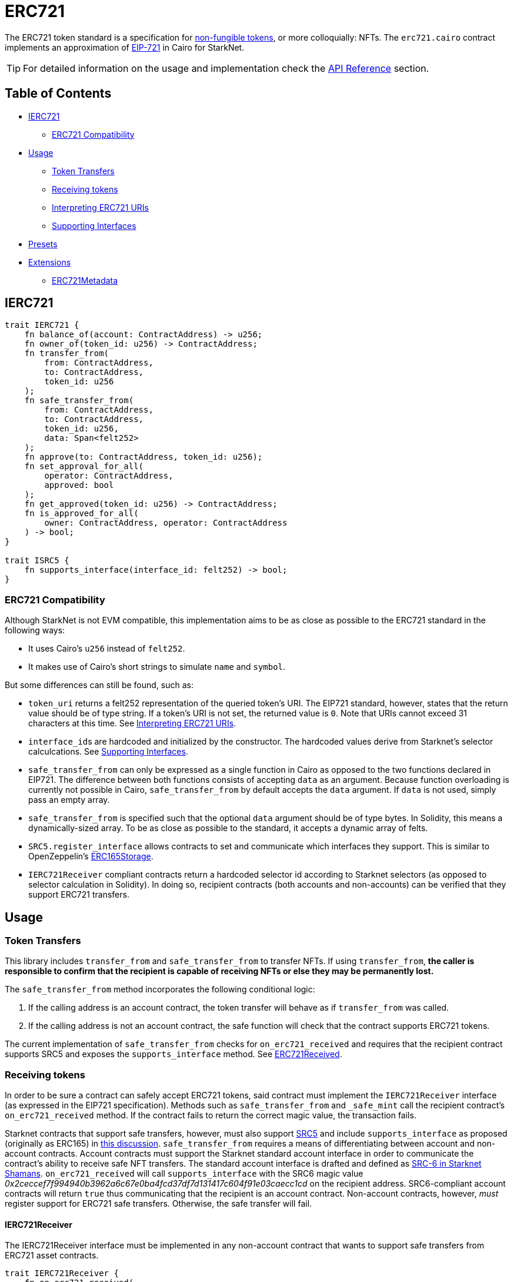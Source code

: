= ERC721

:token-types: https://docs.openzeppelin.com/contracts/4.x/tokens#different-kinds-of-tokens[non-fungible tokens]
:eip721: https://eips.ethereum.org/EIPS/eip-721[EIP-721]
:erc721-api: xref:/api/erc721.adoc[API Reference]

The ERC721 token standard is a specification for {token-types}, or more colloquially: NFTs.
The `erc721.cairo` contract implements an approximation of {eip721} in Cairo for StarkNet.

TIP: For detailed information on the usage and implementation check the {erc721-api} section.

== Table of Contents

* <<ierc721,IERC721>>
** <<erc721_compatibility,ERC721 Compatibility>>
* <<usage,Usage>>
 ** <<token_transfers,Token Transfers>>
 ** <<receiving_tokens,Receiving tokens>>
 ** <<interpreting_erc721_uris,Interpreting ERC721 URIs>>
 ** <<supporting_interfaces,Supporting Interfaces>>
* <<presets,Presets>>
* <<extensions,Extensions>>
 ** <<erc721metadata,ERC721Metadata>>

== IERC721

[,javascript]
----
trait IERC721 {
    fn balance_of(account: ContractAddress) -> u256;
    fn owner_of(token_id: u256) -> ContractAddress;
    fn transfer_from(
        from: ContractAddress,
        to: ContractAddress,
        token_id: u256
    );
    fn safe_transfer_from(
        from: ContractAddress,
        to: ContractAddress,
        token_id: u256,
        data: Span<felt252>
    );
    fn approve(to: ContractAddress, token_id: u256);
    fn set_approval_for_all(
        operator: ContractAddress,
        approved: bool
    );
    fn get_approved(token_id: u256) -> ContractAddress;
    fn is_approved_for_all(
        owner: ContractAddress, operator: ContractAddress
    ) -> bool;
}

trait ISRC5 {
    fn supports_interface(interface_id: felt252) -> bool;
}
----

=== ERC721 Compatibility

:erc165-storage: https://github.com/OpenZeppelin/openzeppelin-contracts/blob/release-v0.6.1/contracts/utils/introspection/ERC165Storage.sol[ERC165Storage]

Although StarkNet is not EVM compatible, this implementation aims to be as close as possible to the ERC721 standard in the following ways:

* It uses Cairo's `u256` instead of `felt252`.
* It makes use of Cairo's short strings to simulate `name` and `symbol`.

But some differences can still be found, such as:

* `token_uri` returns a felt252 representation of the queried token's URI.
The EIP721 standard, however, states that the return value should be of type string.
If a token's URI is not set, the returned value is `0`.
Note that URIs cannot exceed 31 characters at this time.
See <<interpreting_erc721_uris,Interpreting ERC721 URIs>>.
* ``interface_id``s are hardcoded and initialized by the constructor.
The hardcoded values derive from Starknet's selector calculcations.
See <<supporting_interfaces,Supporting Interfaces>>.
* `safe_transfer_from` can only be expressed as a single function in Cairo as opposed to the two functions declared in EIP721.
The difference between both functions consists of accepting `data` as an argument.
Because function overloading is currently not possible in Cairo, `safe_transfer_from` by default accepts the `data` argument.
If `data` is not used, simply pass an empty array.
* `safe_transfer_from` is specified such that the optional `data` argument should be of type bytes.
In Solidity, this means a dynamically-sized array.
To be as close as possible to the standard, it accepts a dynamic array of felts.
* `SRC5.register_interface` allows contracts to set and communicate which interfaces they support.
This is similar to OpenZeppelin's {erc165-storage}.
* `IERC721Receiver` compliant contracts return a hardcoded selector id according to Starknet selectors (as opposed to selector calculation in Solidity).
In doing so, recipient contracts (both accounts and non-accounts) can be verified that they support ERC721 transfers.

== Usage

=== Token Transfers

This library includes `transfer_from` and `safe_transfer_from` to transfer NFTs.
If using `transfer_from`, *the caller is responsible to confirm that the recipient is capable of receiving NFTs or else they may be permanently lost.*

The `safe_transfer_from` method incorporates the following conditional logic:

. If the calling address is an account contract, the token transfer will behave as if `transfer_from` was called.
. If the calling address is not an account contract, the safe function will check that the contract supports ERC721 tokens.

The current implementation of `safe_transfer_from` checks for `on_erc721_received` and requires that the recipient contract supports SRC5 and exposes the `supports_interface` method.
See <<erc721received,ERC721Received>>.

=== Receiving tokens

:erc165-discussion: https://github.com/OpenZeppelin/cairo-contracts/discussions/100[this discussion]
:src-6: https://community.starknet.io/t/snip-starknet-standard-account/95665[SRC-6 in Starknet Shamans]

In order to be sure a contract can safely accept ERC721 tokens, said contract must implement the `IERC721Receiver` interface (as expressed in the EIP721 specification).
Methods such as `safe_transfer_from` and `_safe_mint` call the recipient contract's `on_erc721_received` method.
If the contract fails to return the correct magic value, the transaction fails.

Starknet contracts that support safe transfers, however, must also support xref:introspection.adoc#src5[SRC5] and include `supports_interface` as proposed (originally as ERC165) in {erc165-discussion}.
`safe_transfer_from` requires a means of differentiating between account and non-account contracts.
Account contracts must support the Starknet standard account interface in order to communicate the contract's ability to receive safe NFT transfers.
The standard account interface is drafted and defined as {src-6}.
`on_erc721_received` will call `supports_interface` with the SRC6 magic value _0x2ceccef7f994940b3962a6c67e0ba4fcd37df7d131417c604f91e03caecc1cd_ on the recipient address.
SRC6-compliant account contracts will return `true` thus communicating that the recipient is an account contract.
Non-account contracts, however, _must_ register support for ERC721 safe transfers.
Otherwise, the safe transfer will fail.

==== IERC721Receiver

The IERC721Receiver interface must be implemented in any non-account contract that wants to support safe transfers from ERC721 asset contracts.

[,javascript]
----
trait IERC721Receiver {
    fn on_erc721_received(
        operator: ContractAddress,
        from: ContractAddress,
        token_id: u256,
        data: Span<felt252>
    ) -> felt252;
}
----

=== Interpreting ERC721 URIs

Token URIs in Cairo are stored as single field elements.
Each field element equates to 252-bits (or 31.5 bytes) which means that a token's URI can be no longer than 31 characters.

NOTE: Storing the URI as an array of felts was considered to accommodate larger strings.
While this approach is more flexible regarding URIs, a returned array further deviates from the standard set in https://eips.ethereum.org/EIPS/eip-721[EIP721].
Therefore, this library's ERC721 implementation sets URIs as a single field element.

=== Supporting Interfaces

TODO

== Presets

ERC721 presets have been created to allow for quick deployments as-is whic are a great option for testing and prototyping.

== Extensions

ERC721 includes the optional <<erc721metadata,ERC721Metadata>> extension as well as other forthcoming extensions.

=== ERC721Metadata

[,javascript]
----
trait IERC721Metadata {
    fn name() -> felt252;
    fn symbol() -> felt252;
    fn token_uri(token_id: u256) -> felt252;
}
----

The `ERC721Metadata` extension allows your smart contract to be interrogated for its name and for details about the assets which your NFTs represent.

We follow OpenZeppelin's Solidity approach of integrating the Metadata methods `name`, `symbol`, and `token_uri` (`tokenURI` in Solidity) into all ERC721 implementations.
If preferred, a contract can be created that does not import the Metadata methods from the `ERC721` library.
Note that the `IERC721Metadata` interface id should be removed from the constructor as well.
